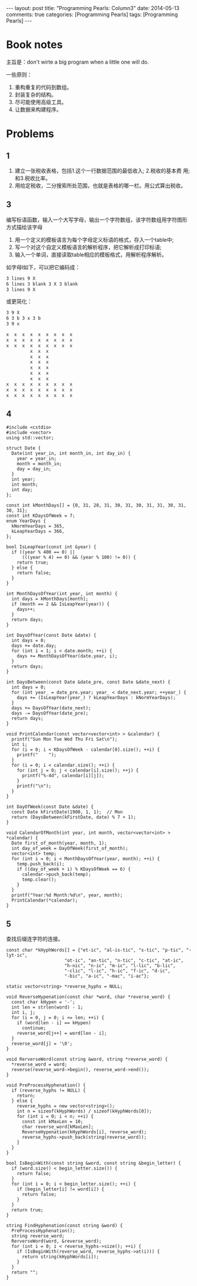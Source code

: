 
#+begin_html
---
layout: post
title: "Programming Pearls: Column3"
date: 2014-05-13
comments: true
categories: [Programming Pearls]
tags: [Programming Pearls]
---
#+end_html
#+OPTIONS: toc:nil num:nil

* Book notes
主旨是：don't wirte a big program when a little one will do.

#+begin_html
<!-- more -->
#+end_html

一些原则：
1. 重构重复的代码到数组。
2. 封装复杂的结构。
3. 尽可能使用高级工具。
4. 让数据来构建程序。

* Problems
** 1
1. 建立一张税收表格，包括1.这个一行数据范围的最低收入; 2.税收的基本费
   用; 和3.税收比率。
2. 用给定税收，二分搜索所处范围，也就是表格的哪一栏。用公式算出税收。

** 3
编写标语函数，输入一个大写字母，输出一个字符数组，该字符数组用字符图形
方式描绘该字母

1. 用一个定义的模板语言为每个字母定义标语的格式，存入一个table中;
2. 写一个对这个自定义模板语言的解析程序，把它解析成打印标语;
3. 输入一个单词，直接读取table相应的模板格式，用解析程序解析。

如字母I如下，可以把它编码成：
#+begin_src sh
3 lines 9 X
6 lines 3 blank 3 X 3 blank
3 lines 9 X
#+end_src
或更简化：
#+begin_src sh
3 9 X
6 3 b 3 x 3 b
3 9 x
#+end_src

#+begin_src sh
x  x  x  x  x  x  x  x  x
x  x  x  x  x  x  x  x  x
x  x  x  x  x  x  x  x  x
         x  x  x         
         x  x  x         
         x  x  x         
         x  x  x         
         x  x  x         
         x  x  x         
x  x  x  x  x  x  x  x  x
x  x  x  x  x  x  x  x  x
x  x  x  x  x  x  x  x  x
#+end_src

** 4
#+begin_src c++
#include <cstdio>
#include <vector>
using std::vector;

struct Date {
  Date(int year_in, int month_in, int day_in) {
    year = year_in;
    month = month_in;
    day = day_in;
  }
  int year;
  int month;
  int day;
};

const int kMonthDays[] = {0, 31, 28, 31, 30, 31, 30, 31, 31, 30, 31, 30, 31};
const int KDaysOfWeek = 7;
enum YearDays {
  kNormYearDays = 365,
  kLeapYearDays = 366,
};

bool IsLeapYear(const int &year) {
  if ((year % 400 == 0) ||
      (((year % 4) == 0) && (year % 100) != 0)) {
    return true;
  } else {
    return false;
  }
}

int MonthDaysOfYear(int year, int month) {
  int days = kMonthDays[month];
  if (month == 2 && IsLeapYear(year)) {
    days++;
  }
  return days;
}

int DaysOfYear(const Date &date) {
  int days = 0;
  days += date.day;
  for (int i = 1; i < date.month; ++i) {
    days += MonthDaysOfYear(date.year, i);
  }
  return days;
}

int DaysBetween(const Date &date_pre, const Date &date_next) {
  int days = 0;
  for (int year_ = date_pre.year; year_ < date_next.year; ++year_) {
    days += (IsLeapYear(year_) ? kLeapYearDays : kNormYearDays);
  }
  days += DaysOfYear(date_next);
  days -= DaysOfYear(date_pre);
  return days;
}

void PrintCalendar(const vector<vector<int> > &calendar) {
  printf("Sun Mon Tue Wed Thu Fri Sat\n");
  int i;
  for (i = 0; i < KDaysOfWeek - calendar[0].size(); ++i) {
    printf("    ");
  }
  for (i = 0; i < calendar.size(); ++i) {
    for (int j = 0; j < calendar[i].size(); ++j) {
      printf("%-4d", calendar[i][j]);
    }
    printf("\n");
  }
}

int DayOfWeek(const Date &date) {
  const Date kFirstDate(1900, 1, 1);  // Mon
  return (DaysBetween(kFirstDate, date) % 7 + 1);
}

void CalendarOfMonth(int year, int month, vector<vector<int> > *calendar) {
  Date first_of_month(year, month, 1);
  int day_of_week = DayOfWeek(first_of_month);
  vector<int> temp;
  for (int i = 0; i < MonthDaysOfYear(year, month); ++i) {
    temp.push_back(i);
    if ((day_of_week + i) % KDaysOfWeek == 6) {
      calendar->push_back(temp);
      temp.clear();
    }
  }
  printf("Year:%d Month:%d\n", year, month);
  PrintCalendar(*calendar);
}
#+end_src
** 5
查找后缀连字符的连接。

#+begin_src c++
const char *kHyphWords[] = {"et-ic", "al-is-tic", "s-tic", "p-tic", "-lyt-ic",
                      "ot-ic", "an-tic", "n-tic", "c-tic", "at-ic",
                      "h-nic", "n-ic", "m-ic", "l-lic", "b-lic",
                      "-clic", "l-ic", "h-ic", "f-ic", "d-ic",
                      "-bic", "a-ic", "-mac", "i-ac"};

static vector<string> *reverse_hyphs = NULL;

void ReverseHypenation(const char *word, char *reverse_word) {
  const char kHypen = '-';
  int len = strlen(word) - 1;
  int i, j;
  for (i = 0, j = 0; i <= len; ++i) {
    if (word[len - i] == kHypen)
      continue;
    reverse_word[j++] = word[len - i];
  }
  reverse_word[j] = '\0';
}

void RerverseWord(const string &word, string *reverse_word) {
  *reverse_word = word;
  reverse(reverse_word->begin(), reverse_word->end());
}

void PreProcessHyphenation() {
  if (reverse_hyphs != NULL) {
    return;
  } else {
    reverse_hyphs = new vector<string>();
    int n = sizeof(kHyphWords) / sizeof(kHyphWords[0]);
    for (int i = 0; i < n; ++i) {
      const int kMaxLen = 10;
      char reverse_word[kMaxLen];
      ReverseHypenation(kHyphWords[i], reverse_word);
      reverse_hyphs->push_back(string(reverse_word));
    }
  }
}

bool IsBeginWith(const string &word, const string &begin_letter) {
  if (word.size() < begin_letter.size()) {
    return false;
  }
  for (int i = 0; i < begin_letter.size(); ++i) {
    if (begin_letter[i] != word[i]) {
      return false;
    }
  }
  return true;
}

string FindHyphenation(const string &word) {
  PreProcessHyphenation();
  string reverse_word;
  RerverseWord(word, &reverse_word);
  for (int i = 0; i < reverse_hyphs->size(); ++i) {
    if (IsBeginWith(reverse_word, reverse_hyphs->at(i))) {
      return string(kHyphWords[i]);
    }
  }
  return "";
}
#+end_src
